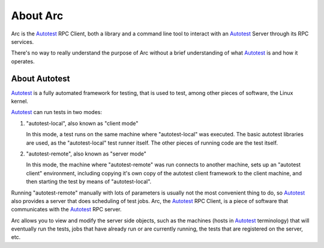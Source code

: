 .. _about-arc:

About Arc
=========

Arc is the Autotest_ RPC Client, both a library and a command line tool to
interact with an Autotest_ Server through its RPC services.

There's no way to really understand the purpose of Arc without a brief
understanding of what Autotest_ is and how it operates.

.. _about-autotest:

About Autotest
--------------

Autotest_ is a fully automated framework for testing, that is used to test, among other pieces of software, the Linux kernel.

Autotest_ can run tests in two modes:

1. "autotest-local", also known as "client mode"

   In this mode, a test runs on the same machine where "autotest-local" was executed. The basic autotest libraries are used, as the "autotest-local" test runner itself. The other pieces of running code are the test itself.

2. "autotest-remote", also known as "server mode"

   In this mode, the machine where "autotest-remote" was run connects to another machine, sets up an "autotest client" environment, including copying it's own copy of the autotest client framework to the client machine, and then starting the test by means of "autotest-local".

Running "autotest-remote" manually with lots of parameters is usually not the most convenient thing to do, so Autotest_ also provides a server that does scheduling of test jobs. Arc, the Autotest_ RPC Client, is a piece of software that communicates with the Autotest_ RPC server.

Arc allows you to view and modify the server side objects, such as the machines (hosts in Autotest_ terminology) that will eventually run the tests, jobs that have already run or are currently running, the tests that are registered on the server, etc.

.. _Autotest: http://autotest.github.io
